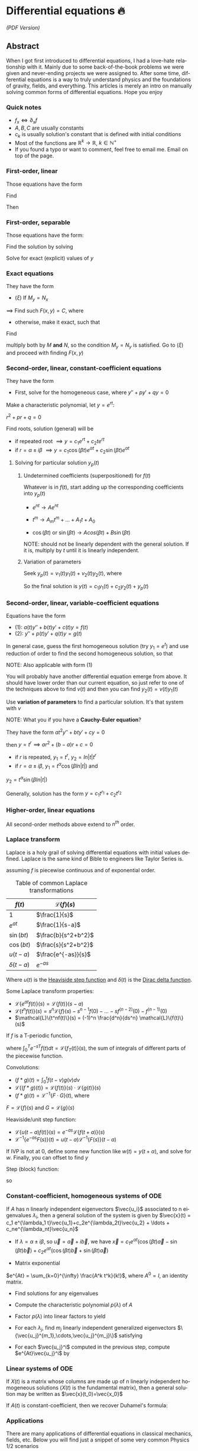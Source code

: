 #+latex_class: sandy-article
#+latex_compiler: xelatex
#+options: ':nil *:t -:t ::t <:t H:3 \n:nil ^:t arch:headline author:t
#+options: broken-links:nil c:nil creator:nil d:(not "LOGBOOK") date:t e:t
#+options: email:t f:t inline:t num:t p:nil pri:nil prop:nil stat:t tags:t
#+options: tasks:t tex:t timestamp:t title:t toc:nil todo:t |:t num:nil
#+language: en
#+date: 133; 12020 H.E.
* Differential equations 🔥

[[index.pdf][(PDF Version)]]

** Abstract
When I got first introduced to differential equations, I had a love-hate
relationship with it. Mainly due to some back-of-the-book problems we were given
and never-ending projects we were assigned to. After some time, differential
equations is a way to truly understand physics and the foundations of gravity,
fields, and everything. This articles is merely an intro on manually solving
common forms of differential equations. Hope you enjoy

*** Quick notes
- $f_x \iff \partial_x f$
- $A,B,C$ are usually constants
- $c_k$ is usually solution's constant that is defined with initial conditions 
- Most of the functions are $\mathbb{R}^k \to \mathbb{R}$, $k \in \mathbb{N}^+$ 
- If you found a typo or want to comment, feel free to email me. Email on top of
  the page. 

*** First-order, linear
Those equations have the form
\begin{align*}
	y' + p(t) y = q(t)
\end{align*}
Find
\begin{align*}
	\mu(t) = e^{\int p(t) dt}
\end{align*}
Then
\begin{align*}
	\frac{d}{dt}(\mu(t)y) & = q(t) \mu(t)                        \\
	\implies y            & = \frac{\int q(t) \mu(t) dt}{\mu(t)}
\end{align*}

*** First-order, separable
Those equations have the form:

\begin{align*}
	\frac{dy}{dx} = f(x)g(y)
\end{align*}

Find the solution by solving

\begin{align*}
	\int \frac{dy}{g(y)} = \int f(x) dx
\end{align*}


Solve for exact (explicit) values of $y$

*** Exact equations
They have the form

\begin{align*}
	M(x,y) + N(x,y) \frac{dy}{dx} = 0
\end{align*}

- $(\xi)$ If $M_y = N_x$

$\implies$ Find such $F(x,y)=C$, where

\begin{align*}
	F_x = M, \quad F_y = N
\end{align*}

- otherwise, make it exact, such that
  
\begin{align*}
\frac{M_y-N_x}{N} \text{ only depends on } x \text{ or } \frac{N_x-M_y}{M} \text{ only depends on } y
\end{align*}

Find

\begin{align*}
	\mu(x) = e^{\int \frac{M_y-N_x}{N} dx} \quad\text{or}\quad \mu(y) = e^{\int \frac{N_x-M_y}{M} dy}
\end{align*}

multiply both by $M$ *and* $N$,
so the condition $M_y = N_y$ is satisfied. Go to $(\xi)$ and proceed with
finding $F(x,y)$

*** Second-order, linear, constant-coefficient equations
They have the form

\begin{align*}
	y'' + p y' + q y = f(t)
\end{align*}

- First, solve for the homogeneous case, where $y'' + p y' + q y = 0$

Make a characteristic polynomial, let $y = e^{rt}$: 

$r^2+pr+q=0$

Find roots, solution (general) will be

\begin{align*}
	y = c_1 e^{r_1 t} + c_2 e^{r_2 t}
\end{align*}

- if repeated root $\implies y = c_1 e^{rt} + c_2 t e^{rt}$ 
- if $r = \alpha \pm i \beta$ $\implies y=c_1 \cos(\beta t)e^{\alpha t} + c_2
  \sin(\beta t) e^{\alpha t}$  

**** Solving for particular solution $y_p(t)$
***** Undetermined coefficients (superpositioned) for $f(t)$
Whatever is in $f(t)$, start adding up the corresponding coefficients into
$y_p(t)$

- $e^{nt} \to Ae^{nt}$

- $t^m \to A_m t^m + \ldots + A_1 t + A_0$

- $\cos(\beta t)$ or $\sin(\beta t) \to Acos(\beta t) + B\sin(\beta t)$

NOTE: should not be linearly dependent with the general solution. If it
is, multiply by $t$ until it is linearly independent.

***** Variation of parameters
Seek $y_p(t) = v_1(t)y_1(t)+v_2(t)y_2(t)$, where

\begin{align*}
	\begin{cases}v_1'y_1+v_2'y_2=0\\v_1'y_1'+v_2'y_2'=f(t)\end{cases}
\end{align*}

So the final solution is $y(t)=c_1 y_1(t) + c_2 y_2(t) + y_p(t)$

*** Second-order, linear, variable-coefficient equations
Equations have the form 

- $(1)$: $a(t)y'' + b(t)y'+c(t)y = f(t)$
- $(2)$: $y'' + p(t)y'+q(t)y = g(t)$

In general case, guess the first homogeneous solution (try $y_1=e^t$) and
use reduction of order to find the second homogeneous solution, so that
\begin{align*}
	 & y_2(t)                                                      = v(t)y_1(t) \\
	 & \implies y_2'' + p(t)y_2' + q(t)y_2                         = 0          \\
	 & \implies (v(t)y_1(t))''+p(t)(v(t)y_1(t))'+q(t)(v(t)y_1(t))  = 0          \\
\end{align*}

NOTE: Also applicable with form $(1)$

You will probably have another differential equation emerge from above. It
should have lower order than our current equation, so just refer to one of
the techniques above to find $v(t)$ and then you can find
$y_2(t)=v(t)y_1(t)$

Use *variation of parameters* to find a particular solution. It's that
system with $v$

NOTE: What you if you have a *Cauchy-Euler equation*?

They have the form $at^2y''+bty'+cy=0$

then $y=t^r \implies ar^2+(b-a)r+c=0$

- if $r$ is repeated, $y_1=t^r$, $y_2=ln|t|t^r$
- if $r=\alpha\pm i\beta$, $y_1=t^{\alpha}\cos(\beta ln|t|)$ and
$y_2=t^{\alpha}\sin(\beta ln|t|)$

Generally, solution has the form $y=c_1t^{r_1}+c_2t^{r_2}$

*** Higher-order, linear equations
\begin{align*}
	a_n(t)y^{(n)}+a_{n-1}(t)y^{(n-1)}+\ldots+a_1(t)y'+a_0(t)y=g(t)
\end{align*}
All second-order methods above extend to $n^{th}$ order.

*** Laplace transform
Laplace is a holy grail of solving differential equations with initial
values defined. Laplace is the same kind of Bible to engineers like Taylor
Series is. 
\begin{align*}
\mathcal{L}\{f\}(s) = \int_0^{\infty} e^{-st} f(t) dt
\end{align*}
assuming $f$ is piecewise continuous and of exponential order.

#+caption: Table of common Laplace transformations
| $f(t)$        | $\mathcal{L}\{f\}(s)$ |
|---------------+-----------------------|
| $1$           | $\frac{1}{s}$         |
| $e^{at}$      | $\frac{1}{s-a}$       |
| $\sin(bt)$    | $\frac{b}{s^2+b^2}$   |
| $\cos(bt)$    | $\frac{s}{s^2+b^2}$   |
| $u(t-a)$      | $\frac{e^{-as}}{s}$   |
| $\delta(t-a)$ | $e^{-as}$             |

Where $u(t)$ is the [[https://en.wikipedia.org/wiki/Heaviside_step_function][Heaviside step function]] and $\delta(t)$ is the [[https://en.wikipedia.org/wiki/Dirac_delta_function][Dirac
delta function]].

Some Laplace transform properties:

- $\mathcal{L}\{e^{at}f(t)\}(s) = \mathcal{L}\{f(t)\}(s-a)$
- $\mathcal{L}\{t^nf(t)\}(s) =
  s^n\mathcal{L}\{f\}(s)-s^{n-1}f(0)-\ldots-sf^{(n-2)}(0)-f^{(n-1)}(0)$
- $\mathcal{L}\{t^nf(t)\}(s) = (-1)^n \frac{d^n}{ds^n} \mathcal{L}\{f(t)\}(s)$

If $f$ is a T-periodic function, 
\begin{align*}
	\mathcal{L}\{f(t)\}(s) = \frac{\int_0^T e^{-sT} f(t) dt}{1-e^{-sT}}
\end{align*}
where $\int_0^T e^{-sT} f(t) dt = \mathcal{L}\{f_T(t)\}(s)$, the sum of
integrals of different parts of the piecewise function.

Convolutions:

- $(f*g)(t) = \int_0^t f(t-v)g(v)dv$
- $\mathcal{L}\{(f*g)(t)\} = \mathcal{L}\{f(t)\}(s)\cdot \mathcal{L}\{g(t)\}(s)$
- $(f*g)(t) = \mathcal{L}^{-1}\{F\cdot G\}(t)$, where
$F=\mathcal{L}\{f\}(s)$ and $G=\mathcal{L}\{g\}(s)$

Heaviside/unit step function:

- $\mathcal{L}\{u(t-a)f(t)\}(s) = e^{-as}\mathcal{L}\{f(t+a)\}(s)$
- $\mathcal{L}^{-1}\{e^{-as}F(s)\}(t)=u(t-a)\mathcal{L}^{-1}\{F(s)\}(t-a)$

If IVP is not at 0, define some new function like $w(t)=y(t+\alpha)$, and
solve for $w$. Finally, you can offset to find $y$

Step (block) function:
\begin{align*}
	\Pi_{a,b}(t) = u(t-a)-u(t-b)
\end{align*}
so
\begin{align*}
	\mathcal{L}\{\Pi_{a,b}(t)\}(s)=\frac{e^{-sa}-e^{-sb}}{s}
\end{align*}

*** Constant-coefficient, homogeneous systems of ODE
\begin{align*}
	\vec{x}' = A \vec{x}, \quad \text{where } A\in\mathbb{R}^{n\times n},\quad x\in\mathbb{R}^n
\end{align*}

If $A$ has n linearly independent eigenvectors $\vec{u_i}$ associated to n
eigenvalues $\lambda_i$, then a general solution of the system is given by
$\vec{x}(t) = c_1 e^{\lambda_1 t}\vec{u_1}+c_2e^{\lambda_2t}\vec{u_2} + \ldots + c_ne^{\lambda_nt}\vec{u_n}$

- If $\lambda=\alpha \pm i \beta$, so $\vec{u}=\vec{a}+i\vec{b}$, we have
  $\vec{x}=c_1e^{\alpha t}(\cos(\beta t)\vec{a}-\sin(\beta t)\vec{b}) +
  c_2e^{\alpha t}(\cos(\beta t)\vec{b}+\sin(\beta t)\vec{a})$ 

- Matrix exponential

$e^{At} = \sum_{k=0}^{\infty} \frac{A^k t^k}{k!}$, where $A^0=I$, an
identity matrix.

- Find solutions for any eigenvalues

- Compute the characteristic polynomial $p(\lambda)$ of $A$

\begin{align*}
	p(\lambda)=det(A-\lambda I)
\end{align*}

- Factor $p(\lambda)$ into linear factors to yield

\begin{align*}
	p(\lambda) = c(\lambda-\lambda_1)^{m_1} \cdot \ldots \cdot (\lambda-\lambda_k)^{m_k},\quad c=\pm 1
\end{align*}

- For each $\lambda_j$, find $m_j$ linearly independent generalized eigenvectors
  $\{\vec{u_j}^{m_1},\cdots,\vec{u_j}^{m_j}\}$ satisfying 

\begin{align*}
	(A-\lambda_i I)^{m_j} \vec{u} = \vec{0}
\end{align*}

- For each $\vec{u_j}^i$ computed in the previous step, compute $e^{At}\vec{u_j}^i$ by

\begin{align*}
	e^{At}\vec{u_j}^i & =e^{\lambda_jt}e^{(A-\lambda_jI)t}\vec{u_j}^i                                                                              \\
	                  & =e^{\lambda_jt}(\vec{u_j}^i+t(A-\lambda_jI)\vec{u_j}^i+\cdots+\frac{t^{m_j-1}}{(m_j-1)!}(A-\lambda_jI)^{m_j-1}\vec{u_j}^i)
\end{align*}

*** Linear systems of ODE

\begin{align*}
	\vec{x}' = A(t)\vec{x} + \vec{f}(t), \quad \text{where } A\in\mathbb{R}^{n\times n},
	x\in\mathbb{R}^n, \quad f\in\mathbb{R}^n
\end{align*}

If $X(t)$ is a matrix whose columns are made up of n linearly independent
homogeneous solutions ($X(t)$ is the fundamental matrix), then a general
solution may be written as $\vec{x}(t_0)=\vec{x_0}$

\begin{align*}
	\vec{x}(t) = X(t)X^{-1}(t_0)\vec{x_0}+X(t)\int_{t_0}^{t}X^{-1}(s)f(s)ds
\end{align*}

If $A(t)$ is constant-coefficient, then we recover Duhamel's formula:

\begin{align*}
	\vec{x}(t) = e^{A(t-t_0)}x_0 + \int_{t_0}^{t}e^{A(t-s)}f(s)ds
\end{align*}

*** Applications
There are many applications of differential equations in classical
mechanics, fields, etc. Below you will find just a snippet of some very
common Physics 1/2 scenarios
**** Falling object
\begin{align*}
	m\frac{dv}{dt}=mg-bv
\end{align*}

where $b$ is the air resistance
**** Fluid mix, define $R_{in}$ and $R_{out}$
\begin{align*}
	\frac{dx}{dt}=R_{in}-R_{out}
\end{align*}
**** Mass-Spring System
- Vertical spring (direction of gravity)
\begin{align*}
	my''=-by'-k(L+y)+mg+F_{ext}(t)
\end{align*}
assume $KL=mg$, where $b$ is dumping, and $k$ is stiffness

- Horizontal spring
\begin{align*}
	my''=-by'-ky+F_{ext}(t)
\end{align*}
where $b$ is dumping, and $k$ is stiffness

*** Conclusion
This is as much as I can recover from my initial experience with differential
equations. This article is not as much to teach you how to solve them but
provide a quick lookup cheatsheet if needed or glance at different forms that we
can actually solve! There are infinitely many differential equations that we
cannot find an exact solution for!
